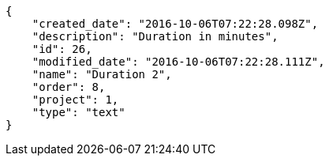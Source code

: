 [source,json]
----
{
    "created_date": "2016-10-06T07:22:28.098Z",
    "description": "Duration in minutes",
    "id": 26,
    "modified_date": "2016-10-06T07:22:28.111Z",
    "name": "Duration 2",
    "order": 8,
    "project": 1,
    "type": "text"
}
----
